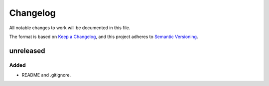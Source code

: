 ===========
 Changelog
===========
All notable changes to work will be documented in this file.

The format is based on `Keep a Changelog <https://keepachangelog.com/en/1.0.0/>`_,
and this project adheres to `Semantic Versioning <https://semver.org/spec/v2.0.0.html>`_.

unreleased
==========

Added
-----
- README and .gitignore.
